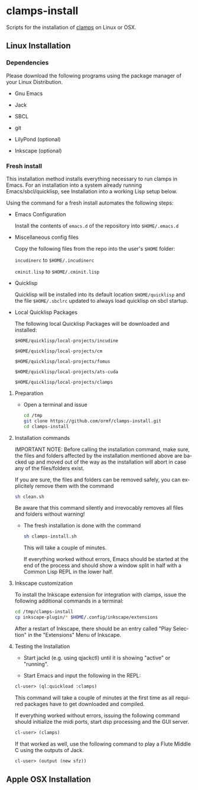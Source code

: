 #+LANGUAGE: de
#+OPTIONS: html5-fancy:t
#+OPTIONS: toc:nil
#+OPTIONS: tex:t
#+HTML_DOCTYPE: xhtml5
#+HTML_HEAD: <link rel="stylesheet" type="text/css" href="/home/orm/.config/emacs/org-mode/ox-custom/css/org-manual-style.css" />
#+INFOJS_OPT: path:scripts/org-info-de.js
#+LATEX_CLASS_OPTIONS: [a4paper]
#+LATEX: \setlength\parindent{0pt}
#+LATEX_HEADER: \usepackage[top=0.5cm, left=2cm, bottom=0.5cm, right=2cm]{geometry}
#+LATEX_HEADER: \usepackage{fontspec} % For loading fonts
#+LATEX_HEADER: \defaultfontfeatures{Mapping=tex-text}
#+LATEX_HEADER: \setmainfont[Scale=0.9]{Calibri}
#+LATEX_HEADER: \setsansfont[Scale=0.9]{Calibri}[Scale=MatchLowercase]
#+LATEX_HEADER: \setmonofont[Scale=0.7]{DejaVu Sans Mono}[Scale=MatchLowercase]

* clamps-install

  Scripts for the installation of [[https://github.com/ormf/clamps][clamps]] on Linux or OSX.

** Linux Installation
*** Dependencies
    Please download the following programs using the package manager
    of your Linux Distribution.

    - Gnu Emacs

    - Jack

    - SBCL

    - git

    - LilyPond (optional)

    - Inkscape (optional)     
*** Fresh install

    This installation method installs everything necessary to run
    clamps in Emacs. For an installation into a system already running
    Emacs/sbcl/quicklisp, see Installation into a working Lisp setup
    below.

    Using the command for a fresh install automates the following
    steps:

    - Emacs Configuration

      Install the contents of =emacs.d= of the repository into
      =$HOME/.emacs.d=

    - Miscellaneous config files

      Copy the following files from the repo into the user's =$HOME=
      folder:

      =incudinerc= to =$HOME/.incudinerc=

      =cminit.lisp= to =$HOME/.cminit.lisp=

    - Quicklisp

      Quicklisp will be installed into its default location
      =$HOME/quicklisp= and the file =$HOME/.sbclrc= updated to always
      load quicklisp on sbcl startup.
   
    - Local Quicklisp Packages

      The following local Quicklisp Packages will be downloaded and
      installed:

      =$HOME/quicklisp/local-projects/incudine=
   
      =$HOME/quicklisp/local-projects/cm=

      =$HOME/quicklisp/local-projects/fomus=
   
      =$HOME/quicklisp/local-projects/ats-cuda=

      =$HOME/quicklisp/local-projects/clamps=

**** Preparation

     - Open a terminal and issue
       #+BEGIN_SRC sh
         cd /tmp
         git clone https://github.com/ormf/clamps-install.git
         cd clamps-install
       #+END_SRC

**** Installation commands

     IMPORTANT NOTE: Before calling the installation command, make
     sure, the files and folders affected by the installation mentioned
     above are backed up and moved out of the way as the installation
     will abort in case any of the files/folders exist.

     If you are sure, the files and folders can be removed safely, you
     can explicitely remove them with the command

     #+BEGIN_SRC sh
       sh clean.sh
     #+END_SRC

     Be aware that this command silently and irrevocably removes all
     files and folders without warning!

     - The fresh installation is done with the command

       #+BEGIN_SRC sh
         sh clamps-install.sh
       #+END_SRC

       This will take a couple of minutes.

       If everything worked without errors, Emacs should be started at
       the end of the process and should show a window split in half
       with a Common Lisp REPL in the lower half.
**** Inkscape customization

     To install the Inkscape extension for integration with clamps,
     issue the following additional commands in a terminal:
    
     #+BEGIN_SRC sh
       cd /tmp/clamps-install
       cp inkscape-plugin/* $HOME/.config/inkscape/extensions
     #+END_SRC

     After a restart of Inkscape, there should be an entry called "Play
     Selection" in the "Extensions" Menu of Inkscape.

**** Testing the Installation

     - Start jackd (e.g. using qjackctl) until it is showing "active"
       or "running".

     - Start Emacs and input the following in the REPL:

     #+BEGIN_SRC lisp
       cl-user> (ql:quickload :clamps)
     #+END_SRC

     This command will take a couple of minutes at the first time as
     all required packages have to get downloaded and compiled.

     If everything worked without errors, issuing the following
     command should initialize the midi ports, start dsp processing
     and the GUI server.

     #+BEGIN_SRC lisp
       cl-user> (clamps)
     #+END_SRC

     If that worked as well, use the following command to play a Flute
     Middle C using the outputs of Jack.

     #+BEGIN_SRC lisp
       cl-user> (output (new sfz))
     #+END_SRC

** Apple OSX Installation
